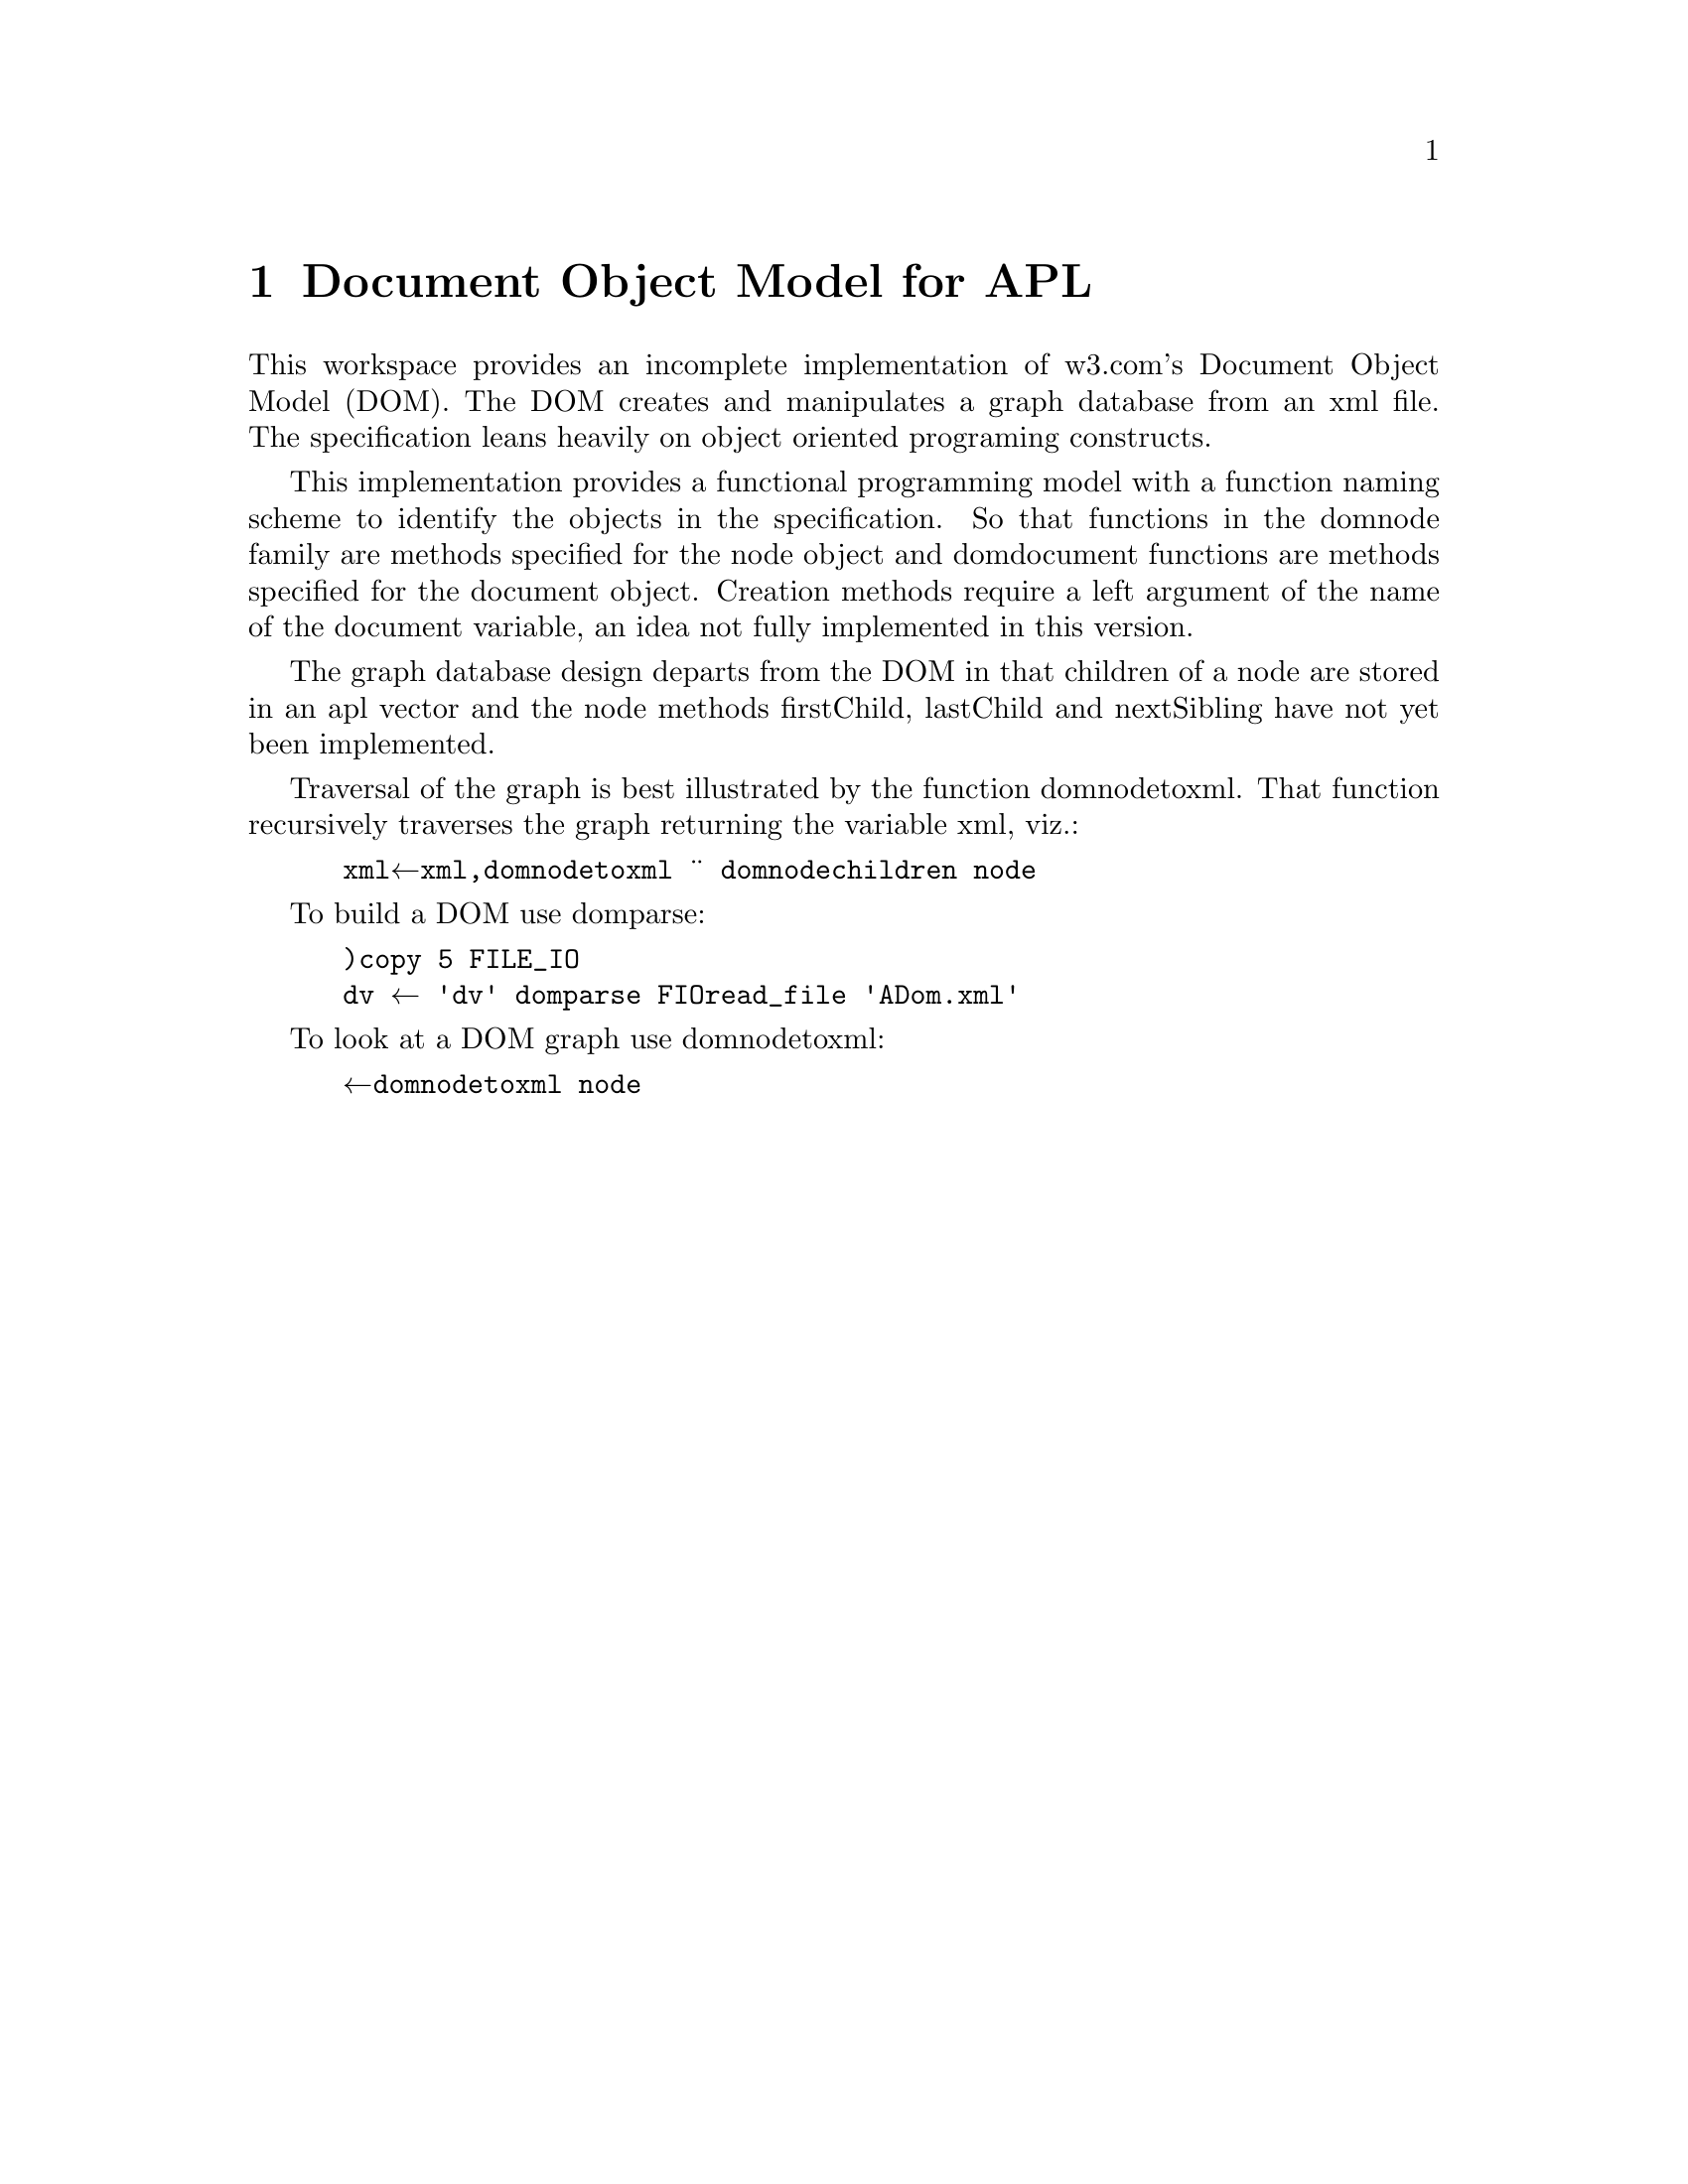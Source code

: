 @node dom
@chapter Document Object Model for APL
@cindex dom --- Document Object Model for APL
@cindex Document Object Model

This workspace provides an incomplete implementation of w3.com's
Document Object Model (DOM).  The DOM creates and manipulates a graph
database from an xml file. The specification leans heavily on object
oriented programing constructs.

This implementation provides a functional programming model with a
function naming scheme to identify the objects in the
specification. So that functions in the dom∆node family are methods
specified for the node object and dom∆document functions are methods
specified for the document object. Creation methods require a left
argument of the name of the document variable, an idea not fully
implemented in this version.

The graph database design departs from the DOM in
that children of a node are stored in an apl vector and the node
methods firstChild, lastChild and nextSibling have not yet been
implemented.

Traversal of the graph is best illustrated by the function
dom∆node∆toxml. That function recursively traverses the graph
returning the variable xml, viz.:

@verbatim
      xml←xml,∊dom∆node∆toxml ¨ dom∆node∆children node
@end verbatim           

To build a DOM use dom∆parse:

@verbatim
      )copy 5 FILE_IO
      dv ← 'dv' dom∆parse FIO∆read_file 'ADom.xml'
@end verbatim

To look at a DOM graph use dom∆node∆toxml:

@verbatim
      ⍞←dom∆node∆toxml node
@end verbatim


